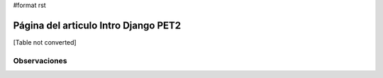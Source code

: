 #format rst

Página del articulo Intro Django PET2
=====================================

[Table not converted]

Observaciones
-------------

